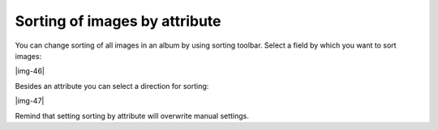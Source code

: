 ﻿.. include:: Images.txt

.. ==================================================
.. FOR YOUR INFORMATION
.. --------------------------------------------------
.. -*- coding: utf-8 -*- with BOM.

.. ==================================================
.. DEFINE SOME TEXTROLES
.. --------------------------------------------------
.. role::   underline
.. role::   typoscript(code)
.. role::   ts(typoscript)
   :class:  typoscript
.. role::   php(code)


Sorting of images by attribute
^^^^^^^^^^^^^^^^^^^^^^^^^^^^^^

You can change sorting of all images in an album by using sorting
toolbar. Select a field by which you want to sort images:

|img-46|

Besides an attribute you can select a direction for sorting:

|img-47|

Remind that setting sorting by attribute will overwrite manual
settings.


